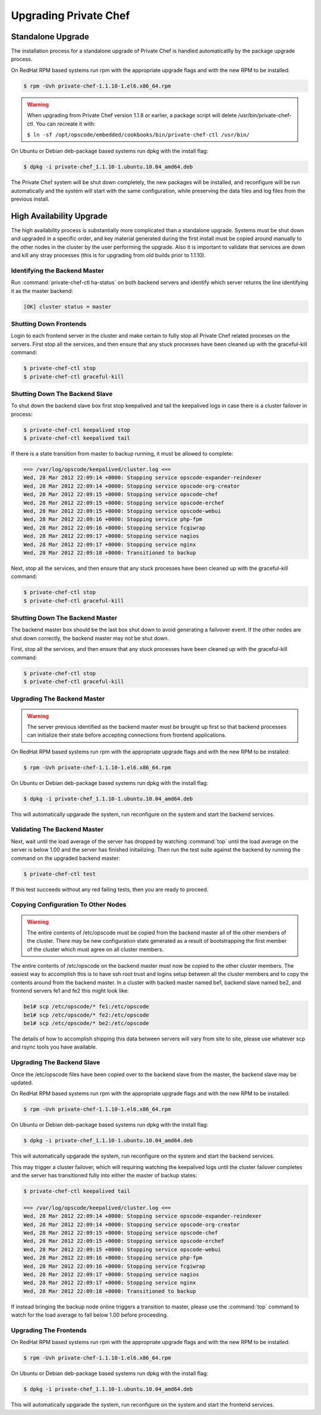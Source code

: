 
.. index::
  single: upgrading

======================
Upgrading Private Chef
======================

.. index::
  pair: upgrading; standalone upgrade

Standalone Upgrade
------------------

The installation process for a standalone upgrade of Private Chef is handled automaticatlly
by the package upgrade process.

On RedHat RPM based systems run rpm with the appropriate upgrade flags and with the new
RPM to be installed:

.. code-block:: bash

  $ rpm -Uvh private-chef-1.1.10-1.el6.x86_64.rpm

.. warning::

  When upgrading from Private Chef version 1.1.8 or earlier, a package script
  will delete /usr/bin/private-chef-ctl. You can recreate it with:

  ``$ ln -sf /opt/opscode/embedded/cookbooks/bin/private-chef-ctl /usr/bin/``


On Ubuntu or Debian deb-package based systems run dpkg with the install flag:

.. code-block:: bash

  $ dpkg -i private-chef_1.1.10-1.ubuntu.10.04_amd64.deb

The Private Chef system will be shut down completely, the new packages will be installed, and
reconfigure will be run automatically and the system will start with the same configuration, while
preserving the data files and log files from the previous install.

.. index::
  pair: upgrade; high availabilty upgrade

High Availability Upgrade
-------------------------

The high availability process is substantially more complicated than a standalone upgrade.  Systems must be
shut down and upgraded in a specific order, and key material generated during the first install must be
copied around manually to the other nodes in the cluster by the user performing the upgrade.  Also it is
important to validate that services are down and kill any stray processes (this is for upgrading from
old builds prior to 1.1.10).

.. index::
  triple: upgrade; high availabilty upgrade; identifying the backend master

Identifying the Backend Master
~~~~~~~~~~~~~~~~~~~~~~~~~~~~~~

Run :command:`private-chef-ctl ha-status` on both backend servers and identify which server returns the line
identifying it as the master backend:

.. code-block:: bash

  [OK] cluster status = master

.. index::
  triple: upgrade; high availabilty upgrade; shutting down frontends

Shutting Down Frontends
~~~~~~~~~~~~~~~~~~~~~~~~

Login to each frontend server in the cluster and make certain to fully stop all Private Chef related
proceses on the servers.  First stop all the services, and then ensure that any stuck processes
have been cleaned up with the graceful-kill command:

.. code-block:: bash

  $ private-chef-ctl stop
  $ private-chef-ctl graceful-kill

.. index::
  triple: upgrade; high availabilty upgrade; shutting down the backend slave

Shutting Down The Backend Slave
~~~~~~~~~~~~~~~~~~~~~~~~~~~~~~~

To shut down the backend slave box first stop keepalived and tail the keepalived logs in case there
is a cluster failover in process:

.. code-block:: bash

  $ private-chef-ctl keepalived stop
  $ private-chef-ctl keepalived tail

If there is a state transition from master to backup running, it must be allowed to complete:

.. code-block:: bash

  ==> /var/log/opscode/keepalived/cluster.log <==
  Wed, 28 Mar 2012 22:09:14 +0000: Stopping service opscode-expander-reindexer
  Wed, 28 Mar 2012 22:09:14 +0000: Stopping service opscode-org-creator
  Wed, 28 Mar 2012 22:09:15 +0000: Stopping service opscode-chef
  Wed, 28 Mar 2012 22:09:15 +0000: Stopping service opscode-erchef
  Wed, 28 Mar 2012 22:09:15 +0000: Stopping service opscode-webui
  Wed, 28 Mar 2012 22:09:16 +0000: Stopping service php-fpm
  Wed, 28 Mar 2012 22:09:16 +0000: Stopping service fcgiwrap
  Wed, 28 Mar 2012 22:09:17 +0000: Stopping service nagios
  Wed, 28 Mar 2012 22:09:17 +0000: Stopping service nginx
  Wed, 28 Mar 2012 22:09:18 +0000: Transitioned to backup

Next, stop all the services, and then ensure that any stuck processes
have been cleaned up with the graceful-kill command:

.. code-block:: bash

  $ private-chef-ctl stop
  $ private-chef-ctl graceful-kill

.. index::
  triple: upgrade; high availabilty upgrade; shutting down the backend master

Shutting Down The Backend Master
~~~~~~~~~~~~~~~~~~~~~~~~~~~~~~~~

The backend master box should be the last box shut down to avoid generating a failvover event.  If
the other nodes are shut down correctly, the backend master may not be shut down.

First, stop all the services, and then ensure that any stuck processes
have been cleaned up with the graceful-kill command:

.. code-block:: bash

  $ private-chef-ctl stop
  $ private-chef-ctl graceful-kill

.. index::
  triple: upgrade; high availabilty upgrade; upgrading the backend master

Upgrading The Backend Master
~~~~~~~~~~~~~~~~~~~~~~~~~~~~

.. warning::

  The server previous identified as the backend master must be brought up first so
  that backend processes can initialize their state before accepting connections from
  frontend applications.

On RedHat RPM based systems run rpm with the appropriate upgrade flags and with the new
RPM to be installed:

.. code-block:: bash

  $ rpm -Uvh private-chef-1.1.10-1.el6.x86_64.rpm

On Ubuntu or Debian deb-package based systems run dpkg with the install flag:

.. code-block:: bash

  $ dpkg -i private-chef_1.1.10-1.ubuntu.10.04_amd64.deb

This will automatically upgarade the system, run reconfigure on the system and start the
backend services.

.. index::
  triple: upgrade; high availabilty upgrade; validating the backend master

Validating The Backend Master
~~~~~~~~~~~~~~~~~~~~~~~~~~~~~

Next, wait until the load average of the server has dropped by watching :command:`top` until
the load average on the server is below 1.00 and the server has finished initailizing.  Then
run the test suite against the backend by running the command on the upgraded backend master:

.. code-block:: bash

  $ private-chef-ctl test

If this test succeeds without any red failing tests, then you are ready to proceed.

.. index::
  triple: upgrade; high availabilty upgrade; copying configuration to other nodes

Copying Configuration To Other Nodes
~~~~~~~~~~~~~~~~~~~~~~~~~~~~~~~~~~~~

.. warning::

  The entire contents of /etc/opscode must be copied from the backend master all of the
  other members of the cluster.  There may be new configuration state generated as a result
  of bootstrapping the first member of the cluster which must agree on all cluster members.

The entire contents of /etc/opscode on the backend master must now be copied to the other
cluster members.  The easiest way to accomplish this is to have ssh root trust and logins setup
between all the cluster members and to copy the contents around from the backend master.  In
a cluster with backed master named be1, backend slave named be2, and frontend servers fe1 and
fe2 this might look like:

.. code-block:: bash

  be1# scp /etc/opscode/* fe1:/etc/opscode
  be1# scp /etc/opscode/* fe2:/etc/opscode
  be1# scp /etc/opscode/* be2:/etc/opscode

The details of how to accomplish shipping this data between servers will vary from site to site, please
use whatever scp and rsync tools you have available.

.. index::
  triple: upgrade; high availabilty upgrade; upgrading the backend slave

Upgrading The Backend Slave
~~~~~~~~~~~~~~~~~~~~~~~~~~~

Once the /etc/opscode files have been copied over to the backend slave from the master, the backend
slave may be updated.

On RedHat RPM based systems run rpm with the appropriate upgrade flags and with the new
RPM to be installed:

.. code-block:: bash

  $ rpm -Uvh private-chef-1.1.10-1.el6.x86_64.rpm

On Ubuntu or Debian deb-package based systems run dpkg with the install flag:

.. code-block:: bash

  $ dpkg -i private-chef_1.1.10-1.ubuntu.10.04_amd64.deb

This will automatically upgarade the system, run reconfigure on the system and start the
backend services.

This may trigger a cluster failover, which will requiring watching the keepalived logs until
the cluster failover completes and the server has transitioned fully into either the
master of backup states:

.. code-block:: bash

  $ private-chef-ctl keepalived tail

  ==> /var/log/opscode/keepalived/cluster.log <==
  Wed, 28 Mar 2012 22:09:14 +0000: Stopping service opscode-expander-reindexer
  Wed, 28 Mar 2012 22:09:14 +0000: Stopping service opscode-org-creator
  Wed, 28 Mar 2012 22:09:15 +0000: Stopping service opscode-chef
  Wed, 28 Mar 2012 22:09:15 +0000: Stopping service opscode-erchef
  Wed, 28 Mar 2012 22:09:15 +0000: Stopping service opscode-webui
  Wed, 28 Mar 2012 22:09:16 +0000: Stopping service php-fpm
  Wed, 28 Mar 2012 22:09:16 +0000: Stopping service fcgiwrap
  Wed, 28 Mar 2012 22:09:17 +0000: Stopping service nagios
  Wed, 28 Mar 2012 22:09:17 +0000: Stopping service nginx
  Wed, 28 Mar 2012 22:09:18 +0000: Transitioned to backup

If instead bringing the backup node online triggers a transition to master, please use the
:command:`top` command to watch for the load average to fall below 1.00 before 
proceeding.

.. index::
  triple: upgrade; high availabilty upgrade; upgrading the frontends

Upgrading The Frontends
~~~~~~~~~~~~~~~~~~~~~~~

On RedHat RPM based systems run rpm with the appropriate upgrade flags and with the new
RPM to be installed:

.. code-block:: bash

  $ rpm -Uvh private-chef-1.1.10-1.el6.x86_64.rpm

On Ubuntu or Debian deb-package based systems run dpkg with the install flag:

.. code-block:: bash

  $ dpkg -i private-chef_1.1.10-1.ubuntu.10.04_amd64.deb

This will automatically upgarade the system, run reconfigure on the system and start the
frontend services.

